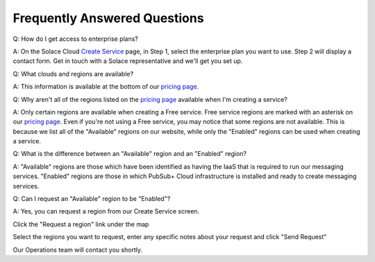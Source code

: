 Frequently Answered Questions
=============================

Q: How do I get access to enterprise plans?

A: On the Solace Cloud `Create Service <https://console.solace.cloud/services/create>`_ page, in Step 1, select the enterprise plan you want to use. Step 2 will display a contact form. Get in touch with a Solace representative and we'll get you set up.

.. image:: ../img/faqs_enterprise_access_1.png
   :target: https://console.solace.cloud/services/create

Q: What clouds and regions are available?

A: This information is available at the bottom of our `pricing page <https://cloud.solace.com/pricing/>`_.

Q: Why aren't all of the regions listed on the `pricing page <https://cloud.solace.com/pricing/>`_ available when I'm creating a service?

A: Only certain regions are available when creating a Free service.  Free service regions are marked with an asterisk on our `pricing page <https://cloud.solace.com/pricing/>`_.  Even if you're not using a Free service, you may notice that some regions are not available.  This is because we list all of the "Available" regions on our website, while only the "Enabled" regions can be used when creating a service.

Q: What is the difference between an "Available" region and an "Enabled" region?

A: "Available" regions are those which have been identified as having the IaaS that is required to run our messaging services.  "Enabled" regions are those in which PubSub+ Cloud infrastructure is installed and ready to create messaging services.

Q: Can I request an "Available" region to be "Enabled"?

A: Yes, you can request a region from our Create Service screen.

Click the "Request a region" link under the map

.. image:: ../img/RequestARegionLink.png

Select the regions you want to request, enter any specific notes about your request and click "Send Request"

.. image:: ../img/RequestARegionWindow.png

Our Operations team will contact you shortly.